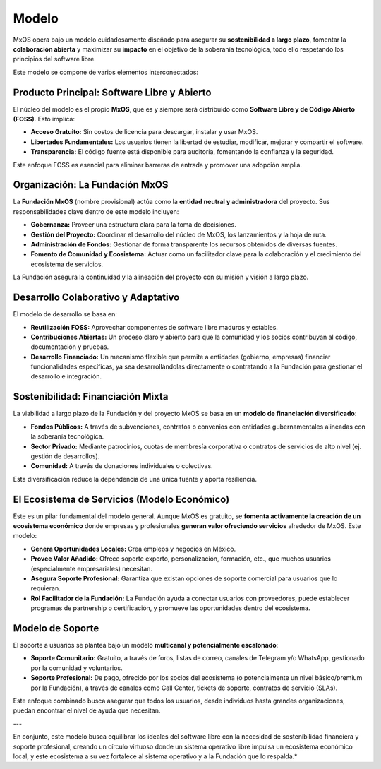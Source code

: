 .. _model_mxos:

######
Modelo
######
MxOS opera bajo un modelo cuidadosamente diseñado para asegurar su **sostenibilidad a largo plazo**, fomentar la **colaboración
abierta** y maximizar su **impacto** en el objetivo de la soberanía tecnológica, todo ello respetando los principios del software
libre.

Este modelo se compone de varios elementos interconectados:

Producto Principal: Software Libre y Abierto
============================================
El núcleo del modelo es el propio **MxOS**, que es y siempre será distribuido como **Software Libre y de Código Abierto (FOSS)**.
Esto implica:

* **Acceso Gratuito:** Sin costos de licencia para descargar, instalar y usar MxOS.

* **Libertades Fundamentales:** Los usuarios tienen la libertad de estudiar, modificar, mejorar y compartir el software.

* **Transparencia:** El código fuente está disponible para auditoría, fomentando la confianza y la seguridad.

Este enfoque FOSS es esencial para eliminar barreras de entrada y promover una adopción amplia.

Organización: La Fundación MxOS
===============================
La **Fundación MxOS** (nombre provisional) actúa como la **entidad neutral y administradora** del proyecto. Sus responsabilidades
clave dentro de este modelo incluyen:

* **Gobernanza:** Proveer una estructura clara para la toma de decisiones.

* **Gestión del Proyecto:** Coordinar el desarrollo del núcleo de MxOS, los lanzamientos y la hoja de ruta.

* **Administración de Fondos:** Gestionar de forma transparente los recursos obtenidos de diversas fuentes.

* **Fomento de Comunidad y Ecosistema:** Actuar como un facilitador clave para la colaboración y el crecimiento del ecosistema de
  servicios.

La Fundación asegura la continuidad y la alineación del proyecto con su misión y visión a largo plazo.

Desarrollo Colaborativo y Adaptativo
====================================
El modelo de desarrollo se basa en:

* **Reutilización FOSS:** Aprovechar componentes de software libre maduros y estables.

* **Contribuciones Abiertas:** Un proceso claro y abierto para que la comunidad y los socios contribuyan al código, documentación y
  pruebas.

* **Desarrollo Financiado:** Un mecanismo flexible que permite a entidades (gobierno, empresas) financiar funcionalidades
  específicas, ya sea desarrollándolas directamente o contratando a la Fundación para gestionar el desarrollo e integración.

Sostenibilidad: Financiación Mixta
==================================
La viabilidad a largo plazo de la Fundación y del proyecto MxOS se basa en un **modelo de financiación diversificado**:

* **Fondos Públicos:** A través de subvenciones, contratos o convenios con entidades gubernamentales alineadas con la soberanía
  tecnológica.

* **Sector Privado:** Mediante patrocinios, cuotas de membresía corporativa o contratos de servicios de alto nivel (ej. gestión de
  desarrollos).

* **Comunidad:** A través de donaciones individuales o colectivas.

Esta diversificación reduce la dependencia de una única fuente y aporta resiliencia.

El Ecosistema de Servicios (Modelo Económico)
=============================================
Este es un pilar fundamental del modelo general. Aunque MxOS es gratuito, se **fomenta activamente la creación de un ecosistema
económico** donde empresas y profesionales **generan valor ofreciendo servicios** alrededor de MxOS. Este modelo:

* **Genera Oportunidades Locales:** Crea empleos y negocios en México.

* **Provee Valor Añadido:** Ofrece soporte experto, personalización, formación, etc., que muchos usuarios (especialmente
  empresariales) necesitan.

* **Asegura Soporte Profesional:** Garantiza que existan opciones de soporte comercial para usuarios que lo requieran.

* **Rol Facilitador de la Fundación:** La Fundación ayuda a conectar usuarios con proveedores, puede establecer programas de
  partnership o certificación, y promueve las oportunidades dentro del ecosistema.

Modelo de Soporte
=================
El soporte a usuarios se plantea bajo un modelo **multicanal y potencialmente escalonado**:

* **Soporte Comunitario:** Gratuito, a través de foros, listas de correo, canales de Telegram y/o WhatsApp, gestionado por la
  comunidad y voluntarios.

* **Soporte Profesional:** De pago, ofrecido por los socios del ecosistema (o potencialmente un nivel básico/premium por la
  Fundación), a través de canales como Call Center, tickets de soporte, contratos de servicio (SLAs).

Este enfoque combinado busca asegurar que todos los usuarios, desde individuos hasta grandes organizaciones, puedan encontrar el
nivel de ayuda que necesitan.

---

En conjunto, este modelo busca equilibrar los ideales del software libre con la necesidad de sostenibilidad financiera y soporte
profesional, creando un círculo virtuoso donde un sistema operativo libre impulsa un ecosistema económico local, y este ecosistema a
su vez fortalece al sistema operativo y a la Fundación que lo respalda.*
